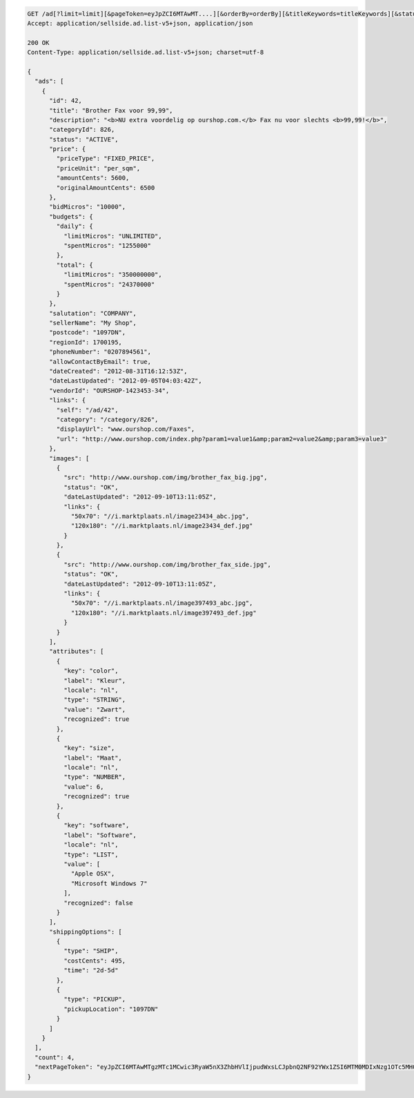 .. code-block:: javascript

    GET /ad[?limit=limit][&pageToken=eyJpZCI6MTAwMT....][&orderBy=orderBy][&titleKeywords=titleKeywords][&status=Status][&changedSince=timestamp][&remainingBudget=number[%]][&_include=list,of,fields][&_exclude=list,of,fields][&adIds=123,456,457][&campaignId=6531][&startDate=2014-12-04][&endDate=2015-06-13]
    Accept: application/sellside.ad.list-v5+json, application/json

    200 OK
    Content-Type: application/sellside.ad.list-v5+json; charset=utf-8

    {
      "ads": [
        {
          "id": 42,
          "title": "Brother Fax voor 99,99",
          "description": "<b>NU extra voordelig op ourshop.com.</b> Fax nu voor slechts <b>99,99!</b>",
          "categoryId": 826,
          "status": "ACTIVE",
          "price": {
            "priceType": "FIXED_PRICE",
            "priceUnit": "per_sqm",
            "amountCents": 5600,
            "originalAmountCents": 6500
          },
          "bidMicros": "10000",
          "budgets": {
            "daily": {
              "limitMicros": "UNLIMITED",
              "spentMicros": "1255000"
            },
            "total": {
              "limitMicros": "350000000",
              "spentMicros": "24370000"
            }
          },
          "salutation": "COMPANY",
          "sellerName": "My Shop",
          "postcode": "1097DN",
          "regionId": 1700195,
          "phoneNumber": "0207894561",
          "allowContactByEmail": true,
          "dateCreated": "2012-08-31T16:12:53Z",
          "dateLastUpdated": "2012-09-05T04:03:42Z",
          "vendorId": "OURSHOP-1423453-34",
          "links": {
            "self": "/ad/42",
            "category": "/category/826",
            "displayUrl": "www.ourshop.com/Faxes",
            "url": "http://www.ourshop.com/index.php?param1=value1&amp;param2=value2&amp;param3=value3"
          },
          "images": [
            {
              "src": "http://www.ourshop.com/img/brother_fax_big.jpg",
              "status": "OK",
              "dateLastUpdated": "2012-09-10T13:11:05Z",
              "links": {
                "50x70": "//i.marktplaats.nl/image23434_abc.jpg",
                "120x180": "//i.marktplaats.nl/image23434_def.jpg"
              }
            },
            {
              "src": "http://www.ourshop.com/img/brother_fax_side.jpg",
              "status": "OK",
              "dateLastUpdated": "2012-09-10T13:11:05Z",
              "links": {
                "50x70": "//i.marktplaats.nl/image397493_abc.jpg",
                "120x180": "//i.marktplaats.nl/image397493_def.jpg"
              }
            }
          ],
          "attributes": [
            {
              "key": "color",
              "label": "Kleur",
              "locale": "nl",
              "type": "STRING",
              "value": "Zwart",
              "recognized": true
            },
            {
              "key": "size",
              "label": "Maat",
              "locale": "nl",
              "type": "NUMBER",
              "value": 6,
              "recognized": true
            },
            {
              "key": "software",
              "label": "Software",
              "locale": "nl",
              "type": "LIST",
              "value": [
                "Apple OSX",
                "Microsoft Windows 7"
              ],
              "recognized": false
            }
          ],
          "shippingOptions": [
            {
              "type": "SHIP",
              "costCents": 495,
              "time": "2d-5d"
            },
            {
              "type": "PICKUP",
              "pickupLocation": "1097DN"
            }
          ]
        }
      ],
      "count": 4,
      "nextPageToken": "eyJpZCI6MTAwMTgzMTc1MCwic3RyaW5nX3ZhbHVlIjpudWxsLCJpbnQ2NF92YWx1ZSI6MTM0MDIxNzg1OTc5MH0"
    }
